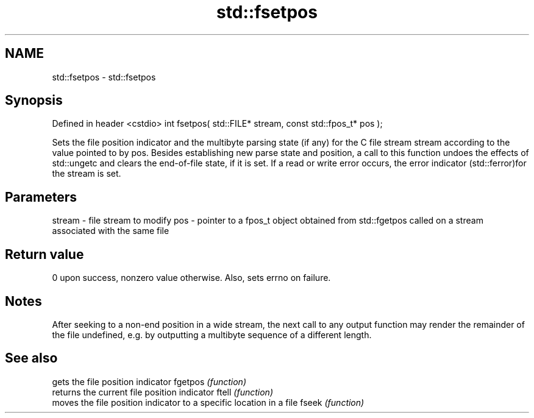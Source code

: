 .TH std::fsetpos 3 "2020.03.24" "http://cppreference.com" "C++ Standard Libary"
.SH NAME
std::fsetpos \- std::fsetpos

.SH Synopsis

Defined in header <cstdio>
int fsetpos( std::FILE* stream, const std::fpos_t* pos );

Sets the file position indicator and the multibyte parsing state (if any) for the C file stream stream according to the value pointed to by pos.
Besides establishing new parse state and position, a call to this function undoes the effects of std::ungetc and clears the end-of-file state, if it is set.
If a read or write error occurs, the error indicator (std::ferror)for the stream is set.

.SH Parameters


stream - file stream to modify
pos    - pointer to a fpos_t object obtained from std::fgetpos called on a stream associated with the same file


.SH Return value

0 upon success, nonzero value otherwise. Also, sets errno on failure.

.SH Notes

After seeking to a non-end position in a wide stream, the next call to any output function may render the remainder of the file undefined, e.g. by outputting a multibyte sequence of a different length.

.SH See also


        gets the file position indicator
fgetpos \fI(function)\fP
        returns the current file position indicator
ftell   \fI(function)\fP
        moves the file position indicator to a specific location in a file
fseek   \fI(function)\fP




